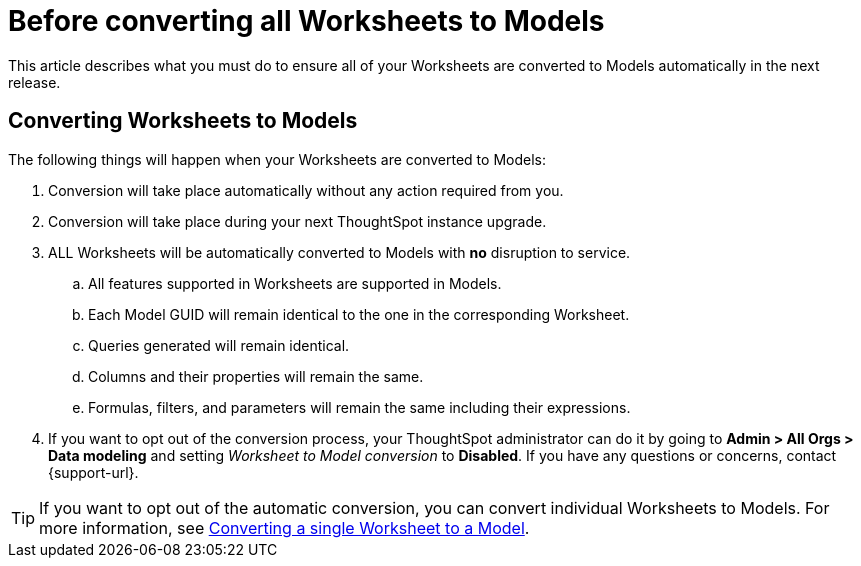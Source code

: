 = Before converting all Worksheets to Models
:last_updated: 2/3/2025
:linkattrs:
:experimental:
:page-layout: default-cloud
:page-aliases:
:description: Read this important information before you convert your Worksheets to Models.
:jira: SCAL-239492, SCAL-250534

This article describes what you must do to ensure all of your Worksheets are converted to Models automatically in the next release.

== Converting Worksheets to Models

The following things will happen when your Worksheets are converted to Models:

. Conversion will take place automatically without any action required from you.
. Conversion will take place during your next ThoughtSpot instance upgrade.
. ALL Worksheets will be automatically converted to Models with *no* disruption to service.
.. All features supported in Worksheets are supported in Models.
.. Each Model GUID will remain identical to the one in the corresponding Worksheet.
.. Queries generated will remain identical.
.. Columns and their properties will remain the same.
.. Formulas, filters, and parameters will remain the same including their expressions.
. If you want to opt out of the conversion process, your ThoughtSpot administrator can do it by going to *Admin > All Orgs > Data modeling* and setting _Worksheet to Model conversion_ to *Disabled*. If you have any questions or concerns, contact {support-url}.

TIP: If you want to opt out of the automatic conversion, you can convert individual Worksheets to Models. For more information, see xref:worksheet-migration.adoc[Converting a single Worksheet to a Model].

